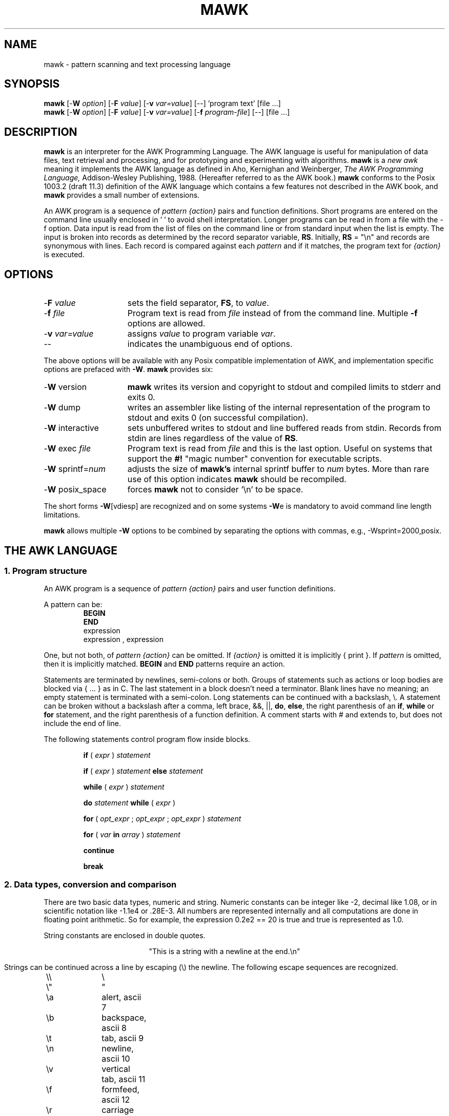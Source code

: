 .\" $MawkId: mawk.1,v 1.15 2012/11/01 10:55:50 tom Exp $
.\" ###########################################################################
.\" # copyright 2008-2010,2012, Thomas E. Dickey
.\" # copyright 1996, Michael D. Brennan
.\" #
.\" # This is a source file for mawk, an implementation of
.\" # the AWK programming language.
.\" #
.\" # Mawk is distributed without warranty under the terms of
.\" # the GNU General Public License, version 2, 1991.
.\" ###########################################################################
.TH MAWK 1  "2012-11-01" "USER COMMANDS"
.\" strings
.ds ex \fIexpr\fR
.\" Bulleted paragraph
.de bP
.IP \(bu 4
..
.SH NAME
mawk \- pattern scanning and text processing language
.SH SYNOPSIS
.B mawk
[\-\fBW
.IR option ]
[\-\fBF
.IR value ]
[\-\fBv
.IR var=value ]
[\-\|\-] 'program text' [file ...]
.br
.B mawk
[\-\fBW
.IR option ]
[\-\fBF
.IR value ]
[\-\fBv
.IR var=value ]
[\-\fBf
.IR program-file ]
[\-\|\-] [file ...]
.SH DESCRIPTION
.B mawk
is an interpreter for the AWK Programming Language.
The AWK language
is useful for manipulation of data files,
text retrieval and processing,
and for prototyping and experimenting with algorithms.
.B mawk
is a \fInew awk\fR meaning it implements the AWK language as
defined in Aho, Kernighan and Weinberger,
.I "The AWK Programming Language,"
Addison-Wesley Publishing, 1988.  (Hereafter referred to as
the AWK book.)
.B mawk
conforms to the Posix 1003.2
(draft 11.3)
definition of the AWK language
which contains a few features not described in the AWK
book,  and
.B mawk
provides a small number of extensions.
.PP
An AWK program is a sequence of \fIpattern {action}\fR pairs and
function definitions.
Short programs are entered on the command line
usually enclosed in ' ' to avoid shell
interpretation.
Longer programs can be read in from a
file with the \-f option.
Data  input is read from the list of files on
the command line or from standard input when the list is empty.
The input is broken into records as determined by the
record separator variable, \fBRS\fR.  Initially,
.B RS
= "\en" and records are synonymous with lines.
Each record is compared against each
.I pattern
and if it matches, the program text for
.I "{action}"
is executed.
.SH OPTIONS
.TP \w'\-\fBW'u+\w'\fRsprintf=\fInum\fR'u+2n
\-\fBF \fIvalue\fP
sets the field separator, \fBFS\fR, to 
.IR value .
.TP
\-\fBf \fIfile
Program text is read from \fIfile\fR instead of from the
command line.  Multiple
.B \-f
options are allowed.
.TP
\-\fBv \fIvar=value\fR
assigns 
.I value
to program variable 
.IR var .
.TP
\-\|\-
indicates the unambiguous end of options.
.PP
The above options will be available with any Posix compatible
implementation of AWK, and implementation specific options are
prefaced with
.BR \-W .
.B mawk 
provides six:
.TP \w'\-\fBW'u+\w'\fRsprintf=\fInum\fR'u+2n
\-\fBW \fRversion
.B mawk
writes its version and copyright
to stdout and compiled limits to
stderr and exits 0.
.TP
\-\fBW \fRdump
writes an assembler like listing of the internal
representation of the program to stdout and exits 0 
(on successful compilation).
.TP
\-\fBW \fRinteractive
sets unbuffered writes to stdout and line buffered reads from stdin.
Records from stdin are lines regardless of the value of
.BR RS .
.TP
\-\fBW \fRexec \fIfile
Program text is read from 
.I file
and this is the last option. Useful on systems that support the
.B #!
"magic number" convention for executable scripts.
.TP
\-\fBW \fRsprintf=\fInum\fR
adjusts the size of 
.B mawk's
internal sprintf buffer to 
.I num
bytes.  More than rare use of this option indicates
.B mawk
should be recompiled.
.TP
\-\fBW \fRposix_space
forces
.B mawk
not to consider '\en' to be space.
.PP
The short forms 
.BR \-W [vdiesp]
are recognized and on some systems \fB\-W\fRe is mandatory to avoid
command line length limitations.
.PP
.B mawk
allows multiple \fB\-W\fP options to be combined by separating the options
with commas, e.g., \-Wsprint=2000,posix.
.SH "THE AWK LANGUAGE"
.SS "\fB1. Program structure"
An AWK program is a sequence of 
.I "pattern {action}" 
pairs and user
function definitions.
.PP
A pattern can be:
.nf
.RS
\fBBEGIN
END\fR
expression
expression , expression
.sp
.RE
.fi
One, but not both,
of \fIpattern {action}\fR can be omitted.   If 
.I {action}
is omitted it is implicitly { print }.  If 
.I pattern 
is omitted, then it is implicitly matched.
.B BEGIN
and
.B END
patterns require an action.
.PP
Statements are terminated by newlines, semi-colons or both.
Groups of statements such as
actions or loop bodies are blocked via { ... } as in C.  The
last statement in a block doesn't need a terminator.  Blank lines
have no meaning; an empty statement is terminated with a
semi-colon. Long statements
can be continued with a backslash, \e\|.  A statement can be broken
without a backslash after a comma, left brace, &&, ||, 
.BR do , 
.BR else  ,
the right parenthesis of an 
.BR if , 
.B while 
or
.B for
statement, and the
right parenthesis of a function definition.
A comment starts with # and extends to, but does not include
the end of line.
.PP
The following statements control program flow inside blocks.
.RS
.PP
.B if 
( \*(ex )
.I statement
.PP
.B if 
( \*(ex )
.I statement
.B else 
.I statement
.PP
.B while
( \*(ex )
.I statement
.PP
.B do
.I statement
.B while
( \*(ex )
.PP
.B for
(
\fIopt_expr\fR ;
\fIopt_expr\fR ;
\fIopt_expr\fR 
)
.I statement
.PP
.B for
( \fIvar \fBin \fIarray\fR )
.I statement
.PP
.B continue
.PP
.B break
.RE
.\"
.SS "\fB2. Data types, conversion and comparison"
There are two basic data types, numeric and string.
Numeric constants can be integer like \-2,
decimal like 1.08, or in scientific notation like 
\-1.1e4 or .28E\-3.  All numbers are represented internally and all
computations are done in floating point arithmetic.
So for example, the expression
0.2e2 == 20
is true and true is represented as 1.0.
.PP
String constants are enclosed in double quotes.
.sp
.ce
"This is a string with a newline at the end.\en"
.sp
Strings can be continued across a line by escaping (\e) the newline.
The following escape sequences are recognized.
.nf
.sp
	\e\e		\e
	\e"		"
	\ea		alert, ascii 7
	\eb		backspace, ascii 8
	\et		tab, ascii 9
	\en		newline, ascii 10
	\ev		vertical tab, ascii 11
	\ef		formfeed, ascii 12
	\er		carriage return, ascii 13
	\eddd		1, 2 or 3 octal digits for ascii ddd
	\exhh		1 or 2 hex digits for ascii  hh
.sp
.fi
If you escape any other character \ec, you get \ec, i.e., 
.B mawk
ignores the escape.
.PP
There are really three basic data types; the third is 
.I "number and string"
which has both a numeric value and a string value
at the same time.
User defined variables come into existence when first referenced
and are initialized to 
.IR null ,
a number and string value which has numeric value 0 and string value
"".
Non-trivial number and string typed data come from input 
and are typically stored in fields.  (See section 4).
.PP
The type of an expression is determined by its context and automatic
type conversion occurs if needed.  For example, to evaluate the
statements
.nf
.sp
	y = x + 2  ;  z = x  "hello"
.sp
.fi
The value stored in variable y will be typed numeric.
If x is not numeric,
the value read from x is converted to numeric before it is added to
2 and stored in y.  The value stored in variable z will be typed
string, and the value of x will be converted to string if necessary
and concatenated with "hello".  (Of course, the value and type
stored in x is not changed by any conversions.)
A string expression is converted to numeric using its longest
numeric prefix as with 
.IR atof (3).
A numeric expression is converted to string by replacing
.I expr
with 
.BR sprintf(CONVFMT ,
.IR expr ),
unless 
.I expr
can be represented on the host machine as an exact integer then
it is converted to \fBsprintf\fR("%d", \*(ex).
.B Sprintf()
is an AWK built-in that duplicates the functionality of
.IR sprintf (3),
and
.B CONVFMT
is a built-in variable used for internal conversion
from number to string and initialized to "%.6g".
Explicit type conversions can be forced,
\*(ex ""
is string and
.IR  expr +0
is numeric.
.PP
To evaluate,
\*(ex\d1\u \fBrel-op \*(ex\d2\u,
if both operands are numeric or number and string then the comparison
is numeric; if both operands are string the comparison is string;
if one operand is string, the non-string operand is converted and
the comparison is string.  The result is numeric, 1 or 0.
.PP
In boolean contexts such as,
\fBif\fR ( \*(ex ) \fIstatement\fR,
a string expression evaluates true if and only if it is not the
empty string ""; 
numeric values if and only if not numerically zero.
.\"
.SS "\fB3. Regular expressions"
In the AWK language, records, fields and strings are often
tested for matching a 
.IR "regular expression" .
Regular expressions are enclosed in slashes, and
.nf
.sp
	\*(ex ~ /\fIr\fR/
.sp
.fi
is an AWK expression that evaluates to 1 if \*(ex "matches"
.IR r ,
which means a substring of \*(ex is in the set of strings
defined by 
.IR r .
With no match the expression evaluates to 0; replacing
~ with the "not match" operator, !~ , reverses the meaning.
As  pattern-action pairs,
.nf
.sp
	/\fIr\fR/ { \fIaction\fR }   and\
   \fB$0\fR ~ /\fIr\fR/ { \fIaction\fR }
.sp
.fi
are the same,
and for each input record that matches
.IR r ,
.I action
is executed.
In fact, /\fIr\fR/ is an AWK expression that is
equivalent to (\fB$0\fR ~ /\fIr\fR/) anywhere except when on the
right side of a match operator or passed as an argument to
a built-in function that expects a regular expression 
argument.
.PP
AWK uses extended regular expressions as with
.IR egrep (1).
The regular expression metacharacters, i.e., those with special
meaning in regular expressions are
.nf
.sp
	\ ^ $ . [ ] | ( ) * + ?
.sp
.fi
Regular expressions are built up from characters as follows:
.RS 
.TP \w'[^c\d1\uc\d2\uc\d3\u...]'u+1n
\fIc\fR
matches any non-metacharacter
.IR c .
.TP
\e\fIc\fR
matches a character defined by the same escape sequences used
in string constants or the literal
character
.I c 
if
\e\fIc\fR
is not an escape sequence.
.TP
\&\.
matches any character (including newline).
.TP
^
matches the front of a string.
.TP
$
matches the back of a string.
.TP
[c\d1\uc\d2\uc\d3\u...]
matches any character in the class
c\d1\uc\d2\uc\d3\u... .  An interval of characters is denoted
c\d1\u\-c\d2\u inside a class [...].
.TP
[^c\d1\uc\d2\uc\d3\u...]
matches any character not in the class
c\d1\uc\d2\uc\d3\u...
.RE
.sp
Regular expressions are built up from other regular expressions
as follows:
.RS
.TP \w'[^c\d1\uc\d2\uc\d3\u...]'u+1n
\fIr\fR\d1\u\fIr\fR\d2\u
matches 
\fIr\fR\d1\u
followed immediately by
\fIr\fR\d2\u
(concatenation).
.TP
\fIr\fR\d1\u | \fIr\fR\d2\u
matches 
\fIr\fR\d1\u or
\fIr\fR\d2\u
(alternation).
.TP
\fIr\fR*
matches \fIr\fR repeated zero or more times.
.TP
\fIr\fR+
matches \fIr\fR repeated one or more times.
.TP
\fIr\fR?
matches \fIr\fR zero or once.
.TP
(\fIr\fR)
matches \fIr\fR, providing grouping.
.RE
.sp
The increasing precedence of operators is alternation, 
concatenation and
unary (*, + or ?).
.PP
For example,
.nf
.sp
	/^[_a\-zA\-Z][_a\-zA\-Z0\-9]*$/  and
	/^[\-+]?([0\-9]+\e\|.?|\e\|.[0\-9])[0\-9]*([eE][\-+]?[0\-9]+)?$/
.sp
.fi
are matched by AWK identifiers and AWK numeric constants
respectively.  Note that . has to be escaped to be
recognized as a decimal point, and that metacharacters are not
special inside character classes.
.PP
Any expression can be used on the right hand side of the ~ or !~
operators or
passed to a built-in that expects
a regular expression.
If needed, it is converted to string, and then interpreted
as a regular expression.  For example,
.nf
.sp
	BEGIN { identifier = "[_a\-zA\-Z][_a\-zA\-Z0\-9]*" }

	$0 ~ "^" identifier
.sp
.fi
prints all lines that start with an AWK identifier.
.PP
.B mawk
recognizes the empty regular expression, //\|, which matches the
empty string and hence is matched by any string at the front,
back and between every character.  For example,
.nf
.sp
	echo  abc | mawk { gsub(//, "X") ; print }
	XaXbXcX
.sp
.fi
.\"
.SS "\fB4. Records and fields"
Records are read in one at a time, and stored in the
.I field
variable 
.BR $0 .
The record is split into
.I fields
which are stored in
.BR $1 ,
.BR $2 ", ...,"
.BR $NF .
The built-in variable
.B NF
is set to the number of fields,
and 
.B NR
and
.B FNR
are incremented by 1.
Fields above 
.B $NF
are set to "".
.PP
Assignment to
.B $0
causes the fields and 
.B NF
to be recomputed.
Assignment to
.B NF
or to a field
causes 
.B $0
to be reconstructed by
concatenating the
.B $i's
separated by
.BR OFS .
Assignment to a field with index greater than
.BR NF ,
increases
.B NF
and causes
.B $0
to be reconstructed.
.PP
Data input stored in fields
is string, unless the entire field has numeric
form and then the type is number and string.
For example,
.sp
.nf
	echo 24 24E | 
	mawk '{ print($1>100, $1>"100", $2>100, $2>"100") }'
	0 1 1 1
.fi
.sp
.B $0
and
.B $2
are string and
.B $1
is number and string.  The first comparison is numeric,
the second is string, the third is string
(100 is converted to "100"),
and the last is string.
.\"
.SS "\fB5. Expressions and operators"
.PP
The expression syntax is 
similar to C.  Primary expressions are numeric constants,
string constants, variables, fields, arrays and function calls.  
The identifier
for a variable, array or function can be a sequence of
letters, digits and underscores, that does
not start with a digit.
Variables are not declared; they exist when first referenced and
are initialized to
.IR null .
.PP
New
expressions are composed with the following operators in
order of increasing precedence.
.PP
.RS
.nf
.vs +2p  \"  open up a little
\fIassignment\fR		=  +=  \-=  *=  /=  %=  ^=
\fIconditional\fR		?  :
\fIlogical or\fR		||
\fIlogical and\fR		&&
\fIarray membership\fR	\fBin
\fImatching\fR		~   !~
\fIrelational\fR		<  >   <=  >=  ==  !=
\fIconcatenation\fR		(no explicit operator)
\fIadd ops\fR			+  \-
\fImul ops\fR			*  /  % 
\fIunary\fR			+  \-
\fIlogical not\fR		!
\fIexponentiation\fR		^
\fIinc and dec\fR		++ \-\|\- (both post and pre)
\fIfield\fR			$
.vs
.RE
.PP
.fi
Assignment, conditional and exponentiation associate right to
left; the other operators associate left to right.  Any
expression can be parenthesized.
.\"
.SS "\fB6. Arrays"
.ds ae \fIarray\fR[\fIexpr\fR]
Awk provides one-dimensional arrays.  Array elements are expressed
as \*(ae.
.I Expr
is internally converted to string type, so, for example,
A[1] and A["1"] are the same element and the actual
index is "1".
Arrays indexed by strings are called associative arrays.
Initially an array is empty; elements exist when first accessed.
An expression,
\fIexpr\fB in\fI array\fR
evaluates to 1 if 
\*(ae
exists, else to 0.
.PP
There is a form of the
.B for
statement that loops over each index of an array.
.nf
.sp
	\fBfor\fR ( \fIvar\fB in \fIarray \fR) \fIstatement\fR
.sp
.fi
sets
.I var
to each index of
.I array
and executes 
.IR statement .
The order that
.I var
transverses the indices of
.I array
is not defined.
.PP
The statement,
.B delete
\*(ae,
causes
\*(ae
not to exist.
.B mawk 
supports an extension,
.B delete 
.IR array ,
which deletes all elements of 
.IR array .
.PP
Multidimensional arrays are synthesized with concatenation using
the built-in variable
.BR SUBSEP .
\fIarray\fR[\fIexpr\fR\d1\u,\|\fIexpr\fR\d2\u]
is equivalent to
\fIarray\fR[\fIexpr\fR\d1\u \fBSUBSEP \fIexpr\fR\d2\u].
Testing for a multidimensional element uses a parenthesized index,
such as
.sp
.nf
	if ( (i, j) in A )  print A[i, j]
.fi
.sp
.\"
.SS "\fB7. Builtin-variables\fR"
.PP
The following variables are built-in and initialized before program
execution.
.RS
.TP \w'FILENAME'u+2n
.B ARGC
number of command line arguments.
.TP
.B ARGV
array of command line arguments, 0..ARGC\-1.
.TP
.B CONVFMT
format for internal conversion of numbers to string, 
initially = "%.6g".
.TP
.B ENVIRON
array indexed by environment variables.  An environment string,
\fIvar=value\fR is stored as 
\fBENVIRON\fR[\fIvar\fR] = 
.IR value .
.TP
.B FILENAME
name of the current input file.
.TP
.B FNR
current record number in
.BR FILENAME .
.TP
.B FS
splits records into fields as a regular expression.
.TP
.B NF
number of fields in the current record.
.TP
.B NR
current record number in the total input stream.
.TP
.B OFMT
format for printing numbers; initially = "%.6g".
.TP
.B OFS
inserted between fields on output, initially = " ".
.TP
.B   ORS
terminates each record on output, initially = "\en".
.TP
.B    RLENGTH
length set by the last call to the built-in function,
.BR match() .
.TP
.B   RS
input record separator, initially = "\en".
.TP
.B  RSTART
index set by the last call to
.BR match() .
.TP
.B SUBSEP
used to build multiple array subscripts, initially = "\e034".
.RE
.\"
.SS "\fB8. Built-in functions"
String functions
.RS
.TP
gsub(\fIr,s,t\fR)  gsub(\fIr,s\fR)
Global substitution, every match of regular expression
.I r
in variable 
.I t
is replaced by string
.IR s .
The number of replacements is returned.
If 
.I t
is omitted,
.B $0 
is used.  An & in the replacement string
.I s
is replaced by the matched substring of
.IR t .
\e& and \e\e put  literal & and \e, respectively,
in the replacement string.
.TP
index(\fIs,t\fR)
If 
.I t
is a substring of
.IR s ,
then the position where 
.I t
starts is returned, else 0 is returned.
The first character of
.I s
is in position 1.
.TP
length(\fIs\fR)
Returns the length of string
.IR s .
.TP
match(\fIs,r\fR)
Returns the index of the first longest match of regular expression
.I r
in string
.IR s .
Returns 0 if no match.
As a side effect,
.B RSTART
is set to the return value.
.B RLENGTH
is set to the length of the match or \-1 if no match.  If the
empty string is matched, 
.B RLENGTH
is set to 0, and 1 is returned if the match is at the front, and
length(\fIs\fR)+1 is returned if the match is at the back.
.TP
split(\fIs,A,r\fR)  split(\fIs,A\fR)
String
.I s
is split into fields by regular expression
.I  r
and the fields are loaded into array
.IR A .
The number of fields
is returned.  See section 11 below for more detail.
If
.I r
is omitted, 
.B FS
is used.
.TP
sprintf(\fIformat,expr-list\fR)
Returns a string constructed from
.I expr-list
according to
.IR format .
See the description of printf() below.
.TP
sub(\fIr,s,t\fR)  sub(\fIr,s\fR)
Single substitution, same as gsub() except at most one substitution.
.TP
substr(\fIs,i,n\fR)  substr(\fIs,i\fR)
Returns the substring of string
.IR s ,
starting at index 
.IR i , 
of length
.IR n .
If 
.I n
is omitted, the suffix of
.IR s ,
starting at
.I i
is returned.
.TP
tolower(\fIs\fR)
Returns a copy of
.I s
with all upper case characters converted to lower case.
.TP
toupper(\fIs\fR)
Returns a copy of
.I s
with all lower case characters converted to upper case.
.RE
.PP
Time functions
.PP
These are available on systems which support the corresponding C
\fBmktime\fP and \fBstrftime\fP functions:
.RS
.TP
mktime(\fIspecification\fR)
converts a date specification to a timestamp
with the same units as \fBsystime\fP.
The date specification is a string containing the components of the
date as decimal integers:
.RS
.TP 3
YYYY
the year, e.g., 2012
.TP 3
MM
the month of the year starting at 1
.TP 3
DD
the day of the month starting at 1
.TP 3
HH
hour (0-23)
.TP 3
MM
minute (0-59)
.TP 3
SS
seconds (0-59)
.TP 3
DST
tells how to treat timezone versus daylight savings time:
.RS
.TP 3
positive
DST is in effect
.TP 3
zero (default)
DST is not in effect
.TP 3
negative
mktime()
should (use timezone information and system databases to) attempt  to
determine whether DST is in effect at the specified time.
.RE
.RE
.TP
strftime([\fIformat\fR [, \fItimestamp\fP [, \fIutc\fP ]]])
formats the given timestamp using the format (passed to the C \fBstrftime\fP
function):
.RS
.bP
If the \fIformat\fP parameter is missing, "%c" is used.
.bP
If the \fItimestamp\fP parameter is missing, the current value from
\fBsystime\fP is used.
.bP
If the \fIutc\fP parameter is present and nonzero,
the result is in UTC.
Otherwise local time is used.
.RE
.TP
systime()
returns the current time of day as the number of seconds
since the Epoch (1970-01-01 00:00:00 UTC on POSIX systems).
.RE
.PP
Arithmetic functions
.RS
.PP
.nf
.ie n \
.ds Pi pi
.el \
.ds Pi \\(*p
atan2(\fIy,x\fR)	Arctan of \fIy\fR/\fIx\fR between \-\*(Pi and \*(Pi.
.PP  
cos(\fIx\fR)		Cosine function, \fIx\fR in radians.
.PP  
exp(\fIx\fR)		Exponential function.
.PP  
int(\fIx\fR)		Returns \fIx\fR truncated towards zero.
.PP 
log(\fIx\fR)		Natural logarithm.
.PP 
rand()		Returns a random number between zero and one.
.PP  
sin(\fIx\fR)		Sine function, \fIx\fR in radians.
.PP  
sqrt(\fIx\fR)		Returns square root of \fIx\fR.
.fi
.TP
srand(\fIexpr\fR)  srand()
Seeds the random number generator,
using the clock if \fIexpr\fP is omitted,
and returns the value of the previous seed.
Srand(\fIexpr\fR) is useful for repeating pseudo random sequences.
.IP
Note:
.B mawk
can be configured to seed the random number generator from the clock
at startup, making it unnecessary to call srand().
.RE
.\"
.SS "\fB9. Input and output"
There are two output statements, 
.B print
and
.BR printf .
.RS
.TP
print
writes
.B "$0  ORS"
to standard output.
.TP
print \*(ex\d1\u, \*(ex\d2\u, ..., \*(ex\dn\u
writes
\*(ex\d1\u \fBOFS \*(ex\d2\u \fBOFS\fR ... \*(ex\dn\u
.B ORS
to standard output.  Numeric expressions are converted to
string with 
.BR OFMT .
.TP
printf \fIformat, expr-list\fR
duplicates the printf C library function writing to standard output.
The complete ANSI C format specifications are recognized with
conversions %c, %d, %e, %E, %f, %g, %G,
%i, %o, %s, %u, %x, %X and %%,
and conversion qualifiers h and l.
.RE
.PP
The argument list to print or printf can optionally be enclosed in
parentheses.
Print formats numbers using
.B OFMT
or "%d" for exact integers.
"%c" with a numeric argument prints the corresponding 8 bit 
character, with a string argument it prints the first character of
the string.
The output of print and printf can be redirected to a file or
command by appending > 
.IR file ,
>>
.I file
or
|
.I command
to the end of the print statement.
Redirection opens 
.I file
or
.I command
only once, subsequent redirections append to the already open stream.
By convention, 
.B mawk
associates the filename
.RS 3
.bP
"/dev/stderr" with stderr,
.bP
"/dev/stdout" with stdout,
.bP
"\-" and "/dev/stdin" with stdin.
.RE
.PP
The association with stderr is especially useful because it allows
print and printf to be redirected to stderr.
These names can also be passed to functions.
.PP
The input function
.B getline
has the following variations.
.RS
.TP
getline
reads into
.BR $0 ,
updates the fields,
.BR NF ,
.B  NR
and 
.BR FNR .
.TP
getline < \fIfile\fR
reads into
.B $0
from \fIfile\fR, 
updates the fields and
.BR NF .
.TP
getline \fIvar
reads the next record into
.IR var ,
updates
.B NR
and
.BR FNR .
.TP
getline \fIvar\fR < \fIfile
reads the next record of
.I file
into
.IR var .
.TP
\fI command\fR | getline
pipes a record from 
.I command
into
.B $0
and updates the fields and
.BR NF .
.TP
\fI command\fR | getline \fIvar
pipes a record from 
.I command
into
.IR var .
.RE
.PP
Getline returns 0 on end-of-file, \-1 on error, otherwise 1.
.PP
Commands on the end of pipes are executed by /bin/sh.
.PP
The function \fBclose\fR(\*(ex) closes the file or pipe
associated with
.IR expr .
Close returns 0 if
.I expr
is an open file,
the exit status if
.I expr
is a piped command, and \-1 otherwise.
Close is used to reread a file or command, make sure the other
end of an output pipe is finished or conserve file resources.
.PP
The function \fBfflush\fR(\*(ex) flushes the output file or pipe
associated with
.IR expr .
Fflush returns 0 if
.I expr
is an open output stream else \-1.
Fflush without an argument flushes stdout.
Fflush with an empty argument ("") flushes all open output.
.PP
The function 
\fBsystem\fR(\fIexpr\fR)
uses 
/bin/sh
to execute
.I expr
and returns the exit status of the command
.IR expr .
Changes made to the
.B ENVIRON
array are not passed to commands executed with
.B system
or pipes.
.SS "\fB10. User defined functions"
The syntax for a user defined function is
.nf
.sp
	\fBfunction\fR name( \fIargs\fR ) { \fIstatements\fR }
.sp
.fi
The function body can contain a return statement
.nf
.sp
	\fBreturn\fI opt_expr\fR
.sp
.fi
A return statement is not required.  
Function calls may be nested or recursive.
Functions are passed expressions by value
and arrays by reference.
Extra arguments serve as local variables
and are initialized to 
.IR null .
For example, csplit(\fIs,\|A\fR) puts each character of
.I s
into array
.I A
and returns the length of
.IR s .
.nf
.sp
	function csplit(s, A,	n, i)
	{
	  n = length(s)
	  for( i = 1 ; i <= n ; i++ ) A[i] = substr(s, i, 1)
	  return n
	}
.sp
.fi
Putting extra space between passed arguments and local 
variables is conventional.
Functions can be referenced before they are defined, but the
function name and the '(' of the arguments must touch to
avoid confusion with concatenation.
.\"
.SS "\fB11. Splitting strings, records and files"
Awk programs use the same algorithm to 
split strings into arrays with split(), and records into fields
on 
.BR FS .
.B mawk
uses essentially the same algorithm to split files into
records on
.BR RS .
.PP
Split(\fIexpr,\|A,\|sep\fR) works as follows:
.RS 3
.TP 5
(1) 
If
.I sep
is omitted, it is replaced by
.BR FS .
.I Sep 
can be an expression or regular expression.  If it is an
expression of non-string type, it is converted to string.
.TP
(2)
If
.I sep
= " " (a single space),
then <SPACE> is trimmed from the front and back of 
.IR expr ,
and
.I sep
becomes <SPACE>.
.B mawk
defines <SPACE> as the regular expression
/[\ \et\en]+/.  
Otherwise
.I sep
is treated as a regular expression, except that meta-characters
are ignored for a string of length 1,
e.g.,
split(x, A, "*") and split(x, A, /\e*/) are the same.
.TP
(3)
If \*(ex is not string, it is converted to string.
If \*(ex is then the empty string "", split() returns 0
and 
.I A
is set empty.
Otherwise,
all non-overlapping, non-null and longest matches of
.I sep
in
.IR expr ,
separate
.I expr
into fields which are loaded into
.IR A .
The fields are placed in
A[1], A[2], ..., A[n] and split() returns n, the number
of fields which is the number 
of matches plus one.
Data placed in 
.I A
that looks numeric is typed number and string.
.RE
.PP
Splitting records into fields works the same except the
pieces are loaded into 
.BR $1 ,
\fB$2\fR,...,
.BR $NF .
If
.B $0
is empty,
.B NF
is set to 0 and all
.B $i
to "".
.PP
.B mawk
splits files into records by the same algorithm, but with the 
slight difference that 
.B RS
is really a terminator instead of a separator. 
(\fBORS\fR is really a terminator too).
.RS
.PP
E.g., if 
.B FS
= ":+" and
.B $0
= "a::b:" , then
.B NF
= 3 and
.B $1
= "a",
.B $2
= "b" and
.B $3
= "", but
if "a::b:" is the contents of an input file and
.B RS
= ":+", then
there are two records "a" and "b".
.RE
.PP
.B RS
= " " is not special.
.PP
If 
.B FS 
= "", then
.B mawk
breaks the record into individual characters, and, similarly,
split(\fIs,A,\fR"") places the individual characters of
.I s
into 
.IR A .
.\"
.SS "\fB12. Multi-line records"
Since 
.B mawk
interprets
.B RS
as a regular expression, multi-line
records are easy.  Setting 
.B RS
= "\en\en+", makes one or more blank
lines separate records.  If 
.B FS
= " " (the default), then single
newlines, by the rules for <SPACE> above, become space and
single newlines are field separators.
.RS
.PP
For example, if a file is "a\ b\enc\en\en",
.B RS
= "\en\en+" and
.B FS
= "\ ", then there is one record "a\ b\enc" with three
fields "a", "b" and "c".  Changing
.B FS
= "\en", gives two
fields "a b" and "c"; changing
.B FS
= "", gives one field
identical to the record.
.RE
.PP
If you want lines with spaces or tabs to be considered blank,
set
.B RS
= "\en([\ \et]*\en)+".
For compatibility with other awks, setting
.B RS
= "" has the same
effect as if blank lines are stripped from the
front and back of files and then records are determined as if
.B RS
= "\en\en+".
Posix requires that "\en" always separates records when
.B RS
= "" regardless of the value of
.BR FS .
.B mawk 
does not support this convention, because defining
"\en" as <SPACE> makes it unnecessary.
.\"
.PP
Most of the time when you change
.B RS
for multi-line records, you
will also want to change 
.B ORS
to "\en\en" so the record spacing is preserved on output.
.\"
.SS "\fB13. Program execution"
This section describes the order of program execution.
First 
.B ARGC
is set to the total number of command line arguments passed to
the execution phase of the program.
.B ARGV[0]
is set the name of the AWK interpreter and
\fBARGV[1]\fR ... 
.B ARGV[ARGC\-1]
holds the remaining command line arguments exclusive of 
options and program source.
For example with
.nf
.sp
	mawk  \-f  prog  v=1  A  t=hello  B
.sp
.fi
.B ARGC
= 5 with
.B ARGV[0]
= "mawk",
.B ARGV[1]
= "v=1",
.B ARGV[2]
= "A",
.B ARGV[3]
= "t=hello" and
.B ARGV[4]
= "B".
.PP
Next, each 
.B BEGIN
block is executed in order.
If the program consists
entirely of 
.B BEGIN
blocks, then execution terminates, else
an input stream is opened and execution continues.
If 
.B ARGC
equals 1,
the input stream is set to stdin,
else  the command line arguments
.BR ARGV[1]  " ... 
.B ARGV[ARGC\-1]
are examined for a file argument.
.PP
The command line arguments divide into three sets: 
file arguments, assignment arguments and empty strings "".
An assignment has the form
\fIvar\fR=\fIstring\fR.
When an 
.B ARGV[i]
is examined as a possible file argument,
if it is empty it is skipped;
if it is an assignment argument, the assignment to
.I var
takes place and 
.B i
skips to the next argument;
else
.B ARGV[i] 
is opened for input.
If it fails to open, execution terminates with exit code 2.
If no command line argument is a file argument, then input
comes from stdin.
Getline in a 
.B BEGIN
action opens input.  "\-" as a file argument denotes stdin.
.PP
Once an input stream is open, each input record is tested 
against each 
.IR pattern ,
and if it matches, the associated 
.I action
is executed.
An expression pattern matches if it is boolean true (see
the end of section 2).
A 
.B BEGIN
pattern matches before any input has been read, and
an
.B END
pattern matches after all input has been read.
A range pattern,
\fIexpr\fR1,\|\fIexpr\fR2 ,
matches every record between the match of 
.IR expr 1
and the match
.IR expr 2
inclusively.
.PP
When end of file occurs on the input stream, the remaining
command line arguments are examined for a file argument, and
if there is one it is opened, else the
.B END
.I pattern
is considered matched
and all 
.B END
.I actions
are executed.
.PP
In the example, the assignment
v=1
takes place after the
.B BEGIN
.I actions
are executed, and
the data placed in
v
is typed number and string.
Input is then read from file A.
On end of file A,
t
is set to the string "hello",
and B is opened for input.
On end of file B, the 
.B END
.I actions
are executed.
.PP
Program flow at the
.I pattern
.I {action}
level can be changed with the 
.nf
.sp
	\fBnext
	\fBnextfile
	\fBexit  \fIopt_expr\fR
.sp
.fi
statements:
.bP
A
.B next
statement
causes the next input record to be read and pattern testing
to restart with the first 
.I "pattern {action}"
pair in the program.
.bP
A
.B nextfile
statement tells mawk to stop processing the current input file.
It then updates FILENAME to the next file listed on the command line,
and resets FNR to 1.
.bP
An
.B  exit
statement
causes immediate execution of the 
.B END
actions or program termination if there are none or
if the 
.B exit
occurs in an 
.B END
action.
The 
.I opt_expr
sets the exit value of the program unless overridden by
a later
.B exit
or subsequent error.
.SH EXAMPLES
.nf
1. emulate cat.

	{ print }

2. emulate wc.

	{ chars += length($0) + 1  # add one for the \en
	  words += NF
	}

	END{ print NR, words, chars }

3. count the number of unique "real words".

	BEGIN { FS = "[^A\-Za\-z]+" }

	{ for(i = 1 ; i <= NF ; i++)  word[$i] = "" }

	END { delete word[""]
	      for ( i in word )  cnt++
	      print cnt
	}

.fi
4. sum the second field of 
every record based on the first field.
.nf

	$1 ~ /credit\||\|gain/ { sum += $2 }
	$1 ~ /debit\||\|loss/  { sum \-= $2 }

	END { print sum }

5. sort a file, comparing as string

	{ line[NR] = $0 "" }  # make sure of comparison type
			      # in case some lines look numeric

	END {  isort(line, NR)
	  for(i = 1 ; i <= NR ; i++) print line[i]
	}

	#insertion sort of A[1..n]
	function isort( A, n,	i, j, hold)
	{
	  for( i = 2 ; i <= n ; i++)
	  {
	    hold = A[j = i]
	    while ( A[j\-1] > hold )
	    { j\-\|\- ; A[j+1] = A[j] }
	    A[j] = hold
	  }
	  # sentinel A[0] = "" will be created if needed
	}

.fi
.SH  "COMPATIBILITY ISSUES"
.SS "MAWK 1.3.3 versus POSIX 1003.2 Draft 11.3"
The Posix 1003.2(draft 11.3) definition of the AWK language
is AWK as described in the AWK book with a few extensions
that appeared in SystemVR4 nawk. The extensions are:
.RS 3
.bP
New functions: toupper() and tolower().
.bP
New variables: ENVIRON[\|] and CONVFMT.
.bP
ANSI C conversion specifications for printf() and sprintf().
.bP
New command options:  \-v var=value, multiple \-f options and
implementation options as arguments to \-W.
.bP
For systems (MS-DOS or Windows) which provide a \fIsetmode\fP function,
an environment variable MAWKBINMODE and a built-in variable BINMODE.
The bits of the BINMODE value tell \fImawk\fP how to modify the
\fBRS\fP and \fBORS\fP variables:
.RS 3
.TP 3
0
set standard input to binary mode,
and if BIT-2 is unset, set \fBRS\fP to "\\r\\n" (CR/LF) rather than "\\n" (LF).
.TP 3
1
set standard output to binary mode,
and if BIT-2 is unset, set \fBORS\fP to "\\r\\n" (CR/LF) rather than "\\n" (LF).
.TP 3
2
suppress the assignment to \fBRS\fP and \fBORS\fP of CR/LF,
making it possible to run scripts and generate output compatible
with Unix line-endings.
.RE
.RE
.sp
Posix AWK is oriented to operate on files a line at 
a time.
.B RS
can be changed from "\en" to another single character,
but it
is hard to find any use for this \(em there are no 
examples in the AWK book.
By convention, \fBRS\fR = "", makes one or more blank lines
separate records, allowing multi-line records.  When
\fBRS\fR = "", "\en" is always a field separator 
regardless of the value in
.BR FS .
.PP
.BR mawk ,
on the other hand,
allows
.B RS
to be a regular expression.
When "\en" appears in records, it is treated as space, and
.B FS
always determines fields.
.PP
Removing the line at a time paradigm can make some programs
simpler and can
often improve performance.  For example,
redoing example 3 from above,
.nf
.sp
	BEGIN { RS = "[^A\-Za\-z]+" }

	{ word[ $0 ] = "" }

	END { delete  word[ "" ]
	  for( i in word )  cnt++
	  print cnt
	}
.sp
.fi
counts the number of unique words by making each word a record.
On moderate size files,
.B mawk
executes twice as fast, because of the simplified inner loop.
.PP
The following program replaces each comment by a single space in
a C program file,
.nf
.sp
	BEGIN {
	  RS = "/\|\e*([^*]\||\|\e*+[^/*])*\e*+/"
		# comment is record separator
	  ORS = " "
	  getline  hold
       }

       { print hold ; hold = $0 }

       END { printf "%s" , hold }
.sp
.fi
Buffering one record is needed to avoid terminating the last
record with a space.
.PP
With 
.BR mawk ,
the following are all equivalent,
.nf
.sp
	x ~ /a\e+b/    x ~ "a\e+b"     x ~ "a\e\e+b"
.sp
.fi
The strings get scanned twice, once as string and once as
regular expression.  On the string scan,
.B mawk
ignores the escape on non-escape characters while the AWK
book advocates 
.I \ec
be recognized as 
.I c 
which necessitates the double escaping of meta-characters in
strings.  
Posix explicitly declines to define the behavior which passively
forces programs that must run under a variety of awks to use
the more portable but less readable, double escape.
.PP
Posix AWK does not recognize "/dev/std{in,out,err}".
Some systems provide an actual device for this,
allowing AWKs which do not implement the feature directly to support it.
.PP
Posix AWK does not recognize \ex hex escape
sequences in strings.  Unlike ANSI C,
.B mawk
limits the number of digits that follows \ex to two as the current
implementation only supports 8 bit characters.
The built-in
.B fflush
first appeared in a recent (1993) AT&T awk released to netlib, and is
not part of the posix standard.  Aggregate deletion with
.B delete
.I array
is not part of the posix standard.
.PP
Posix explicitly leaves the behavior of 
.B FS
= "" undefined, and mentions splitting the record into characters as
a possible interpretation, but currently this use is not portable
across implementations.
.SS "Random numbers"
.PP
Posix does not prescribe a method for initializing random numbers at startup.
.PP
In practice, most implementations do nothing special,
which makes \fBsrand\fP and \fBrand\fP follow the C runtime library,
making the initial seed value 1.
Some implementations (Solaris XPG4 and Tru64)
return 0 from the first call to \fBsrand\fP,
although the results from \fBrand\fP behave as if the initial seed is 1.
Other implementations return 1.
.PP
While
.B mawk
can call \fBsrand\fP at startup with no parameter
(initializing random numbers from the clock),
this feature may be suppressed using conditional compilation. 
.
.SS "Extensions added for compatibility for GAWK and BWK"
.PP
.B Nextfile
is a \fBgawk\fP extension (also implemented by BWK awk),
is not yet part of the posix standard (as of October 2012).
.PP
.BR Mktime ,
.BR strftime \ and
.BR systime
are \fBgawk\fP extensions.
.PP
The "/dev/stdin" feature was added to \fBmawk\fP after 1.3.4,
for compatibility with \fBgawk\fP and BWK awk.
The corresponding "-" (alias for /dev/stdin) was present in mawk 1.3.3.
.
.SS "Subtle Differences not in POSIX or the AWK Book"
.PP
Finally, here is how 
.B mawk
handles exceptional cases not discussed in the
AWK book or the Posix draft.  It is unsafe to assume 
consistency across awks and safe to skip to
the next section.
.PP
.RS 3
.bP
substr(s, i, n) returns the characters of s in the intersection
of the closed interval [1, length(s)] and the half-open interval
[i, i+n).  When this intersection is empty, the empty string is
returned; so substr("ABC", 1, 0) = "" and
substr("ABC", \-4, 6) = "A".
.bP
Every string, including the empty string, matches the empty string
at the
front so, s ~ // and s ~ "", are always 1 as is match(s, //) and
match(s, "").  The last two set 
.B RLENGTH 
to 0.
.bP
index(s, t) is always the same as match(s, t1) where t1 is the
same as t with metacharacters escaped.  Hence consistency
with match requires that
index(s, "") always returns 1.
Also the condition, index(s,t) != 0 if and only t is a substring
of s, requires index("","") = 1.
.bP
If getline encounters end of file, getline var, leaves var
unchanged.  Similarly, on entry to the 
.B END
actions, 
.BR $0 ,
the fields and
.B NF
have their value unaltered from the last record.
.SH SEE ALSO
.IR egrep (1)
.PP
Aho, Kernighan and Weinberger,
.IR "The AWK Programming Language" ,
Addison-Wesley Publishing, 1988, (the AWK book),
defines the language, opening with a tutorial
and advancing to many interesting programs that delve into
issues of software design and analysis relevant to programming
in any language.
.PP
.IR "The GAWK Manual" ,
The Free Software Foundation, 1991, is a tutorial
and language reference
that does not attempt the depth of the AWK book
and assumes the reader may be a novice programmer.  
The section on AWK arrays is excellent.  It also
discusses Posix requirements for AWK.
.SH BUGS
.PP
.B mawk
implements printf() and sprintf() using the C library functions,
printf and sprintf, so full ANSI compatibility requires an ANSI
C library.  In practice this means the h conversion qualifier may
not be available.  Also 
.B mawk
inherits any bugs or limitations of the library functions.
.PP
Implementors of the AWK language have shown a consistent lack
of imagination when naming their programs.
.SH AUTHOR
Mike Brennan (brennan@whidbey.com).
.br
Thomas E. Dickey <dickey@invisible-island.net>.
